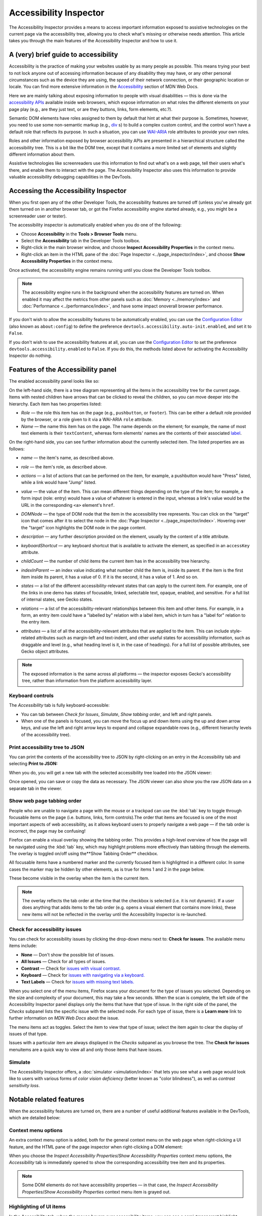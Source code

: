=======================
Accessibility Inspector
=======================

The Accessibility Inspector provides a means to access important information exposed to assistive technologies on the current page via the accessibility tree, allowing you to check what's missing or otherwise needs attention. This article takes you through the main features of the Accessibility Inspector and how to use it.

A (very) brief guide to accessibility
*************************************

Accessibility is the practice of making your websites usable by as many people as possible. This means trying your best to not lock anyone out of accessing information because of any disability they may have, or any other personal circumstances such as the device they are using, the speed of their network connection, or their geographic location or locale. You can find more extensive information in the `Accessibility <https://developer.mozilla.org/en-US/docs/Web/Accessibility>`_ section of MDN Web Docs.

Here we are mainly talking about exposing information to people with visual disabilities — this is done via the `accessibility APIs <https://www.smashingmagazine.com/2015/03/web-accessibility-with-accessibility-api/>`_ available inside web browsers, which expose information on what roles the different elements on your page play (e.g., are they just text, or are they buttons, links, form elements, etc.?).

Semantic DOM elements have roles assigned to them by default that hint at what their purpose is. Sometimes, however, you need to use some non-semantic markup (e.g., `div <https://developer.mozilla.org/en-US/docs/Web/HTML/Element/div>`_ s) to build a complex custom control, and the control won't have a default role that reflects its purpose. In such a situation, you can use `WAI-ARIA <https://developer.mozilla.org/en-US/docs/Learn/Accessibility/WAI-ARIA_basics>`_ role attributes to provide your own roles.

Roles and other information exposed by browser accessibility APIs are presented in a hierarchical structure called the accessibility tree. This is a bit like the DOM tree, except that it contains a more limited set of elements and slightly different information about them.

Assistive technologies like screenreaders use this information to find out what's on a web page, tell their users what's there, and enable them to interact with the page. The Accessibility Inspector also uses this information to provide valuable accessibility debugging capabilities in the DevTools.


Accessing the Accessibility Inspector
*************************************

When you first open any of the other Developer Tools, the accessibility features are turned off (unless you've already got them turned on in another browser tab, or got the Firefox accessibility engine started already, e.g., you might be a screenreader user or tester).

The accessibility inspector is automatically enabled when you do one of the following:


- Choose **Accessibility** in the **Tools > Browser Tools** menu.
- Select the **Accessibility** tab in the Developer Tools toolbox.
- Right-click in the main browser window, and choose **Inspect Accessibility Properties** in the context menu.
- Right-click an item in the HTML pane of the :doc:`Page Inspector <../page_inspector/index>`, and choose **Show Accessibility Properties** in the context menu.


Once activated, the accessibility engine remains running until you close the Developer Tools toolbox.

.. note::

  The accessibility engine runs in the background when the accessibility features are turned on. When enabled it may affect the metrics from other panels such as :doc:`Memory <../memory/index>` and :doc:`Performance <../performance/index>`, and have some impact onoverall browser performance.


If you don't wish to allow the accessibility features to be automatically enabled, you can use the `Configuration Editor <https://support.mozilla.org/en-US/kb/about-config-editor-firefox>`__ (also known as ``about:config``) to define the preference ``devtools.accessibility.auto-init.enabled``, and set it to ``False``.

If you don't wish to use the accessibility features at all, you can use the `Configuration Editor <https://support.mozilla.org/en-US/kb/about-config-editor-firefox>`__ to set the preference ``devtools.accessibility.enabled`` to ``False``. If you do this, the methods listed above for activating the Accessibility Inspector do nothing.


Features of the Accessibility panel
***********************************

The enabled accessibility panel looks like so:

.. image:: accessibility-inspector-tabbing_order.png
  :class: border
  :alt: Shows issue checker toolbar with "contrast" and "text label" options


On the left-hand side, there is a tree diagram representing all the items in the accessibility tree for the current page. Items with nested children have arrows that can be clicked to reveal the children, so you can move deeper into the hierarchy. Each item has two properties listed:


- *Role* — the role this item has on the page (e.g., ``pushbutton``, or ``footer``). This can be either a default role provided by the browser, or a role given to it via a WAI-ARIA ``role`` attribute.
- *Name* — the name this item has on the page. The name depends on the element; for example, the name of most text elements is their ``textContent``, whereas form elements' names are the contents of their associated `label <https://developer.mozilla.org/en-US/docs/Web/HTML/Element/label>`_.


On the right-hand side, you can see further information about the currently selected item. The listed properties are as follows:


- *name* — the item's name, as described above.
- *role* — the item's role, as described above.
- *actions* — a list of actions that can be performed on the item, for example, a pushbutton would have "Press" listed, while a link would have "Jump" listed.
- *value* — the value of the item. This can mean different things depending on the type of the item; for example, a form input (role: entry) would have a value of whatever is entered in the input, whereas a link's value would be the URL in the corresponding ``<a>`` element's ``href``.
- *DOMNode* — the type of DOM node that the item in the accessibility tree represents. You can click on the "target" icon that comes after it to select the node in the :doc:`Page Inspector <../page_inspector/index>`. Hovering over the "target" icon highlights the DOM node in the page content.

  .. image:: dom-node-target-icon.png
    :alt: DOMNode property in accessibility inspector with target icon highlighted

- *description* — any further description provided on the element, usually by the content of a title attribute.
- *keyboardShortcut* — any keyboard shortcut that is available to activate the element, as specified in an ``accessKey`` attribute.
- *childCount* — the number of child items the current item has in the accessibility tree hierarchy.
- *indexInParent* — an index value indicating what number child the item is, inside its parent. If the item is the first item inside its parent, it has a value of 0. If it is the second, it has a value of 1. And so on.
- *states* — a list of the different accessibility-relevant states that can apply to the current item. For example, one of the links in one demo has states of focusable, linked, selectable text, opaque, enabled, and sensitive. For a full list of internal states, see Gecko states.
- *relations* — a list of the accessibility-relevant relationships between this item and other items. For example, in a form, an entry item could have a "labelled by" relation with a label item, which in turn has a "label for" relation to the entry item.
- *attributes* — a list of all the accessibility-relevant attributes that are applied to the item. This can include style-related attributes such as margin-left and text-indent, and other useful states for accessibility information, such as draggable and level (e.g., what heading level is it, in the case of headings). For a full list of possible attributes, see Gecko object attributes.


.. note::
  The exposed information is the same across all platforms — the inspector exposes Gecko's accessibility tree, rather than information from the platform accessibility layer.


Keyboard controls
-----------------

The *Accessibility* tab is fully keyboard-accessible:

- You can tab between *Check for Issues*, *Simulate*, *Show tabbing order*, and left and right panels.
- When one of the panels is focused, you can move the focus up and down items using the up and down arrow keys, and use the left and right arrow keys to expand and collapse expandable rows (e.g., different hierarchy levels of the accessibility tree).


Print accessibility tree to JSON
--------------------------------

You can print the contents of the accessibility tree to JSON by right-clicking on an entry in the Accessibility tab and selecting **Print to JSON:**

.. image:: accessibility-inspector-print_tree_to_json.png
  :alt: Print to JSON right-click menu in left panel
  :class: border

When you do, you will get a new tab with the selected accessibility tree loaded into the JSON viewer:

.. image:: accessibility_json.png
  :alt: Accessibility tree loaded in new tab JSON viewer
  :class: center

Once opened, you can save or copy the data as necessary. The JSON viewer can also show you the raw JSON data on a separate tab in the viewer.


Show web page tabbing order
---------------------------

People who are unable to navigate a page with the mouse or a trackpad can use the :kbd:`tab` key to toggle through focusable items on the page (i.e. buttons, links, form controls).The order that items are focused is one of the most important aspects of web accessibility, as it allows keyboard users to properly navigate a web page — if the tab order is incorrect, the page may be confusing!

Firefox can enable a visual overlay showing the tabbing order. This provides a high-level overview of how the page will be navigated using the :kbd:`tab` key, which may highlight problems more effectively than tabbing through the elements. The overlay is toggled on/off using the**Show Tabbing Order** checkbox.

.. image:: accessibility-inspector-show_tab_order.png
  :alt: Accessibility inspector and page with checkbox Show tab order selected.
  :class: border


All focusable items have a numbered marker and the currently focused item is highlighted in a different color. In some cases the marker may be hidden by other elements, as is true for items 1 and 2 in the page below.

.. image:: accessibility-inspector-hidden_items.png
  :alt: A page where some of the markers for selection items are hidden
  :class: center

These become visible in the overlay when the item is the current item.

.. image:: accessibility-inspector-hidden_item_revealed.png
  :alt: Shows a hidden selection item in the tabbing order overlay when it is selected.
  :class: center


.. note::

  The overlay reflects the tab order at the time that the checkbox is selected (i.e. it is not dynamic). If a user does anything that adds items to the tab order (e.g. opens a visual element that contains more links), these new items will not be reflected in the overlay until the Accessibility Inspector is re-launched.


Check for accessibility issues
------------------------------

You can check for accessibility issues by clicking the drop-down menu next to: **Check for issues**. The available menu items include:


- **None** — Don't show the possible list of issues.
- **All Issues** — Check for all types of issues.
- **Contrast** — Check for `issues with visual contrast. <https://developer.mozilla.org/en-US/docs/Web/Accessibility/Understanding_WCAG/Perceivable/Color_contrast>`_
- **Keyboard** — Check for `issues with navigating via a keyboard. <https://developer.mozilla.org/en-US/docs/Web/Accessibility/Understanding_WCAG/Keyboard>`_
- **Text Labels** — Check for `issues with missing text labels. <https://developer.mozilla.org/en-US/docs/Web/Accessibility/Understanding_WCAG/Text_labels_and_names>`_


When you select one of the menu items, Firefox scans your document for the type of issues you selected. Depending on the size and complexity of your document, this may take a few seconds. When the scan is complete, the left side of the Accessibility Inspector panel displays only the items that have that type of issue. In the right side of the panel, the *Checks* subpanel lists the specific issue with the selected node. For each type of issue, there is a **Learn more** link to further information on *MDN Web Docs* about the issue.


.. image:: accessibility-inspector-check_for_issues.png
  :alt: Accessibility Inspector - Showing the options when you select the Check for Issues button
  :class: border


The menu items act as toggles. Select the item to view that type of issue; select the item again to clear the display of issues of that type.

Issues with a particular item are always displayed in the *Checks* subpanel as you browse the tree. The **Check for issues** menuitems are a quick way to view all and only those items that have issues.


Simulate
--------

The Accessibility Inspector offers, a :doc:`simulator <simulation/index>` that lets you see what a web page would look like to users with various forms of *color vision deficiency* (better known as "color blindness"), as well as *contrast sensitivity loss*.


Notable related features
************************

When the accessibility features are turned on, there are a number of useful additional features available in the DevTools, which are detailed below:

Context menu options
--------------------

An extra context menu option is added, both for the general context menu on the web page when right-clicking a UI feature, and the HTML pane of the page inspector when right-clicking a DOM element:

.. image:: web-page-context-menu.png
  :alt: context menu in the browser viewport, with a highlighted option: Inspect Accessibility Properties
  :class: border


.. image:: dom-inspector-context-menu.png
  :alt: context menu in the DOM inspector, with a highlighted option: Show Accessibility Properties
  :class: border

When you choose the *Inspect Accessibility Properties*/*Show Accessibility Properties* context menu options, the *Accessibility* tab is immediately opened to show the corresponding accessibility tree item and its properties.

.. note::

  Some DOM elements do not have accessibility properties — in that case, the *Inspect Accessibility Properties*/*Show Accessibility Properties* context menu item is grayed out.


Highlighting of UI items
------------------------

In the Accessibility tab, when the mouse hovers over accessibility items, you can see a semi-transparent highlight appear over the UI items they relate to, if appropriate. The role and name of the item will be shown in a small information bar along with color contrast information if appropriate. This is useful for determining how the items in the accessibility tree relate to the UI items on the actual page.

In the following example, you can see that the image has been highlighted and its role, graphic, name, "Road, Asphalt, Sky, Clouds, Fall", and the color contrast ratio, 3.46, appears in the information bar above it.

.. image:: image_accessibility.png
  :alt: image has been highlighted and graphic, "Road, Asphalt, Sky, Clouds, Fall", and Contrast:3.46 warning sign, appears in the information bar above it
  :class: border


Color contrast
~~~~~~~~~~~~~~

Contrast ratio information is particularly useful when you are designing the color palette for your website because if the contrast is not sufficient, readers with visual impairments such as low vision or color blindness will be unable to read the text. See `Color contrast <https://developer.mozilla.org/en-US/docs/Web/Accessibility/Understanding_WCAG/Perceivable/Color_contrast>`_ for details about recommended contrast ratios.

For example:

.. image:: screen_shot_2019-01-29_at_10.11.13.png
  :alt: A screenshot of color contrast highlighter with warning sign where text contrast if below the AA WCAG threshold.
  :class: center

The color contrast in the image above is 2.86, so potentially not enough contrast to make it easy to read. Notice the warning symbol that indicates that the contrast fails to meet the acceptable contrast ratio.

Viewing this information for some foreground text that has a complex background image (e.g. a gradient) gives you a range of color contrast values. For example:

.. image:: screen_shot_2019-01-29_at_10.21.07.png
  :alt: A screenshot of color contrast highlighter with checked sign where for text over gradient background with contrast satisfying the AAA WCAG guidelines.
  :class: center


In this example, the contrast ranges from 4.72 to 5.98. The numbers are followed by AAA and a checkmark in green, indicating that the large text has a contrast ratio of 4.5:1 or more, meeting the criteria for enhanced contrast, or Level AAA.

See `Color contrast <https://developer.mozilla.org/en-US/docs/Web/Accessibility/Understanding_WCAG/Perceivable/Color_contrast>`_ for more information on color contrast.


Accessibility picker
--------------------

Like the element picker button on the :ref:`Page Inspector <page-inspector-how-to-select-an-element-with-the-node-picker>`, the *Accessibility* tab's element picker button allows you to hover and select UI items on the current page to highlight objects in the accessibility tree.

The accessibility tab element picker looks slightly different from the Page Inspector HTML pane picker, as shown below:

.. image:: dom-inspector-picker.png
  :alt: highlighted DOM inspector picker button, with a tooltip saying Pick an element from the page
  :class: border


.. image:: accessibility-inspector-picker.png
  :alt: highlighted accessibility inspector button, with a tooltip saying Pick accessible object from the page
  :class: border


When you "perform a pick", you see the accessibility object highlighted in the accessibility tree, and the picker is then deactivated. Note, however, that if you hold the :kbd:`Shift` key down when "performing a pick", you can "preview" the accessibility object in the tree (and its properties in the right-hand pane), but then continue picking as many times as you like(the picker does not get cancelled) until you release the :kbd:`Shift` key.

When the picker is activated, you can also deactivate it by pressing the picker button a second time, or pressing the :kbd:`Esc` key.


Typical use cases
*****************

The Accessibility Inspector is very useful for spotting accessibility problems at a glance. For a start, you can investigate items that don't have a proper text equivalent — images without ``alt`` text and form elements without proper labels have a ``name`` property of ``null``, for example.

.. image:: use-case-no-label.png
  :alt: A form input highlighted in the UI, with information about it shown in the accessibility inspector to reveal that it has no label — it has a name property of null
  :class: border


It is also very handy for verifying semantics — you can use the *Inspect Accessibility Properties* context menu option to quickly see whether an item has the correct role set on it (e.g., whether a button is really a button, or a link is really a link).

.. image:: use-case-fake-button.png
  :alt: A UI element that looks like a button, with information about it shown in the accessibility inspector to reveal that it isn't a button, it is a section element. It has a name property of null
  :class: border


See also
********

- `Accessibility tutorials <https://developer.mozilla.org/en-US/docs/Learn/Accessibility>`_
- `Web accessibility overview <https://developer.mozilla.org/en-US/docs/Web/Accessibility>`_
- `Practical debugging information <https://developer.mozilla.org/en-US/docs/Learn/Tools_and_testing/Cross_browser_testing/Accessibility>`_
- `Understanding WCAG <https://developer.mozilla.org/en-US/docs/Web/Accessibility/Understanding_WCAG>`_
- `WAI-ARIA basics <https://developer.mozilla.org/en-US/docs/Learn/Accessibility/WAI-ARIA_basics>`_
- `Accessibility APIs: A Key To Web Accessibility <https://www.smashingmagazine.com/2015/03/web-accessibility-with-accessibility-api/>`_ by Léonie Watson

